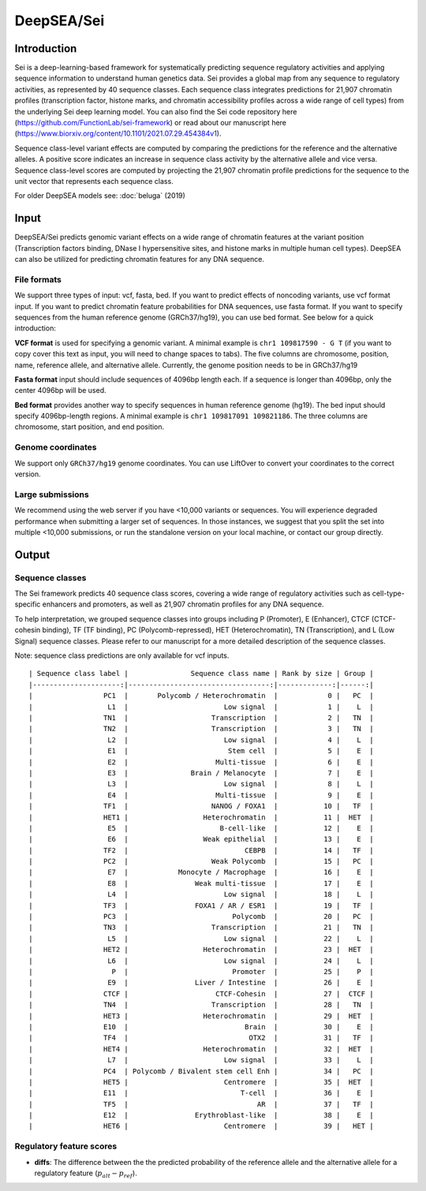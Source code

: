 =======
DeepSEA/Sei
=======

Introduction
------------

Sei is a deep-learning-based framework for systematically predicting sequence regulatory activities and applying sequence information to understand human genetics data. Sei provides a global map from any sequence to regulatory activities, as represented by 40 sequence classes. Each sequence class integrates predictions for 21,907 chromatin profiles (transcription factor, histone marks, and chromatin accessibility profiles across a wide range of cell types) from the underlying Sei deep learning model. You can also find the Sei code repository here (https://github.com/FunctionLab/sei-framework) or read about our manuscript here (https://www.biorxiv.org/content/10.1101/2021.07.29.454384v1).

Sequence class-level variant effects are computed by comparing the predictions for the reference and the alternative alleles. A positive score indicates an increase in sequence class activity by the alternative allele and vice versa. Sequence class-level scores are computed by projecting the 21,907 chromatin profile predictions for the sequence to the unit vector that represents each sequence class.

For older DeepSEA models see:
:doc:`beluga` (2019)


Input
-----

DeepSEA/Sei predicts genomic variant effects on a wide range of chromatin features at the variant position (Transcription factors binding, DNase I hypersensitive sites, and histone marks in multiple human cell types). DeepSEA can also be utilized for predicting chromatin features for any DNA sequence.

File formats
~~~~~~~~~~~~
We support three types of input: vcf, fasta, bed. If you want to predict effects of noncoding variants, use vcf format input. If you want to predict chromatin feature probabilities for DNA sequences, use fasta format. If you want to specify sequences from the human reference genome (GRCh37/hg19), you can use bed format. See below for a quick introduction:

**VCF format** is used for specifying a genomic variant. A minimal example is ``chr1 109817590 - G T`` (if you want to copy cover this text as input, you will need to change spaces to tabs). The five columns are chromosome, position, name, reference allele, and alternative allele. Currently, the genome position needs to be in GRCh37/hg19

**Fasta format** input should include sequences of 4096bp length each. If a sequence is longer than 4096bp, only the center 4096bp will be used.

**Bed format** provides another way to specify sequences in human reference genome (hg19). The bed input should specify 4096bp-length regions. A minimal example is ``chr1 109817091 109821186``. The three columns are chromosome, start position, and end position.

Genome coordinates
~~~~~~~~~~~~~~~~~~
We support only ``GRCh37/hg19`` genome coordinates. You can use LiftOver to convert your coordinates to the correct version.

Large submissions
~~~~~~~~~~~~~~~~~
We recommend using the web server if you have <10,000 variants or sequences. You will experience degraded performance when submitting a larger set of sequences. In those instances, we suggest that you split the set into multiple <10,000 submissions, or run the standalone version on your local machine, or contact our group directly.


Output
------

Sequence classes
~~~~~~~~~~~~~~~~~~~~~~~~~

The Sei framework predicts 40 sequence class scores, covering a wide range of regulatory activities such as cell-type-specific enhancers and promoters, as well as 21,907 chromatin profiles for any DNA sequence.

To help interpretation, we grouped sequence classes into groups including P (Promoter), E (Enhancer), CTCF (CTCF-cohesin binding), TF (TF binding), PC (Polycomb-repressed), HET (Heterochromatin), TN (Transcription), and L (Low Signal) sequence classes. Please refer to our manuscript for a more detailed description of the sequence classes.

Note: sequence class predictions are only available for vcf inputs.

::

  | Sequence class label |               Sequence class name | Rank by size | Group |
  |---------------------:|----------------------------------:|-------------:|------:|
  |                 PC1  |       Polycomb / Heterochromatin  |            0 |   PC  |
  |                  L1  |                       Low signal  |            1 |    L  |
  |                 TN1  |                    Transcription  |            2 |   TN  |
  |                 TN2  |                    Transcription  |            3 |   TN  |
  |                  L2  |                       Low signal  |            4 |    L  |
  |                  E1  |                        Stem cell  |            5 |    E  |
  |                  E2  |                     Multi-tissue  |            6 |    E  |
  |                  E3  |               Brain / Melanocyte  |            7 |    E  |
  |                  L3  |                       Low signal  |            8 |    L  |
  |                  E4  |                     Multi-tissue  |            9 |    E  |
  |                 TF1  |                    NANOG / FOXA1  |           10 |   TF  |
  |                 HET1 |                  Heterochromatin  |           11 |  HET  |
  |                  E5  |                      B-cell-like  |           12 |    E  |
  |                  E6  |                  Weak epithelial  |           13 |    E  |
  |                 TF2  |                            CEBPB  |           14 |   TF  |
  |                 PC2  |                    Weak Polycomb  |           15 |   PC  |
  |                  E7  |            Monocyte / Macrophage  |           16 |    E  |
  |                  E8  |                Weak multi-tissue  |           17 |    E  |
  |                  L4  |                       Low signal  |           18 |    L  |
  |                 TF3  |                FOXA1 / AR / ESR1  |           19 |   TF  |
  |                 PC3  |                         Polycomb  |           20 |   PC  |
  |                 TN3  |                    Transcription  |           21 |   TN  |
  |                  L5  |                       Low signal  |           22 |    L  |
  |                 HET2 |                  Heterochromatin  |           23 |  HET  |
  |                  L6  |                       Low signal  |           24 |    L  |
  |                   P  |                         Promoter  |           25 |    P  |
  |                  E9  |                Liver / Intestine  |           26 |    E  |
  |                 CTCF |                     CTCF-Cohesin  |           27 |  CTCF |
  |                 TN4  |                    Transcription  |           28 |   TN  |
  |                 HET3 |                  Heterochromatin  |           29 |  HET  |
  |                 E10  |                            Brain  |           30 |    E  |
  |                 TF4  |                             OTX2  |           31 |   TF  |
  |                 HET4 |                  Heterochromatin  |           32 |  HET  |
  |                  L7  |                       Low signal  |           33 |    L  |
  |                 PC4  | Polycomb / Bivalent stem cell Enh |           34 |   PC  |
  |                 HET5 |                       Centromere  |           35 |  HET  |
  |                 E11  |                           T-cell  |           36 |    E  |
  |                 TF5  |                               AR  |           37 |   TF  |
  |                 E12  |                Erythroblast-like  |           38 |    E  |
  |                 HET6 |                       Centromere  |           39 |   HET |



Regulatory feature scores
~~~~~~~~~~~~~~~~~~~~~~~~~
* **diffs**: The difference between the the predicted probability of the reference allele and the alternative allele for a regulatory feature (:math:`p_{alt} -p_{ref}`).

